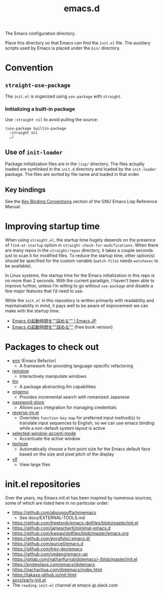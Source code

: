 #+title: emacs.d

The Emacs configuration directory.

Place this directory so that Emacs can find the ~init.el~ file. The auxiliary scripts used by Emacs is placed under the ~bin/~ directory.

* Convention
** ~straight-use-package~

The ~init.el~ is organized using ~use-package~ with ~straight~.

*** Initializing a built-in package

Use ~:straight nil~ to avoid pulling the source:

#+begin_src elisp
  (use-package builtin-package
    :straight nil
    …)
#+end_src

** Use of ~init-loader~

Package initialization files are in the ~lisp/~ directory. The files actually loaded are symlinked in the ~init.d~ directory and loaded by the ~init-loader~ package. The files are sorted by file name and loaded in that  order.

** Key bindings

See the [[info:elisp#Key Binding Conventions][Key Binding Conventions]] section of the GNU Emacs Lisp Reference Manual.

* Improving startup time

When using ~straight.el~, the startup time hugely depends on the presence of ~find-at-startup~ option in ~straight-check-for-modifications~. When there are many repos in the ~straight/repos~ directory, it takes a couple seconds just to scan it for modified files. To reduce the startup time, other option(s) should be specified for the custom variable (~watch-files~ needs ~watchexec~ to be available).

In Linux systems, the startup time for the Emacs initialization in this repo is no more than 2 seconds. With the current paradigm, I haven’t been able to improve further, unless I’m willing to go without ~use-package~ and disable a few major features that I’d need to use.

While the ~init.el~ in this repository is written primarily with readability and maintainability in mind, it pays well to be aware of improvement we can make with the startup time.

  - [[https://emacs-jp.github.io/tips/startup-optimization][Emacs の起動時間を”“詰める”” | Emacs JP]]
  - [[https://zenn.dev/zk_phi/books/cba129aacd4c1418ade4][Emacs の起動時間を""詰める""]] (free book version)

* Packages to check out

- [[https://github.com/Wilfred/emacs-refactor][emr]] (Emacs Refactor)
    - A framework for providing language-specific refactoring
- [[https://codeberg.org/akib/emacs-iwindow][iwindow]]
    - Interactively manipulate windows
- [[https://github.com/ahyatt/llm][llm]]
    - A package abstracting llm capabilities
- [[https://github.com/emacs-jp/migemo][migemo]]
    - Provides incremental search with romanized Japanese
- [[https://github.com/emacsmirror/password-store][password-store]]
    - Allows ~pass~ integration for managing credentials
- [[https://github.com/a13/reverse-im.el][reverse-im.el]]
    - Overrides ~function-key-map~ for preferred input method(s) to translate input sequences to English, so we can use emacs binding while a non-default system layout is active
- [[https://github.com/captainflasmr/selected-window-accent-mode][selected-window-accent-mode]]
    - Accentuate the active window
- [[https://github.com/WJCFerguson/textsize/][textsize]]
    - Automatically choose a font point size for the Emacs default face based on the size and pixel pitch of the display
- [[https://github.com/m00natic/vlfi][vlf]]
    - View large files

* init.el repositories

Over the years, my Emacs init.el has been inspired by numerous sources, some of which are listed here in no particular order:

  - https://github.com/abougouffa/minemacs
      - See docs/EXTERNAL-TOOLS.md
  - https://github.com/freetonik/emacs-dotfiles/blob/master/init.el
  - https://github.com/jamescherti/minimal-emacs.d
  - https://github.com/kwpav/dotfiles/blob/master/emacs.org
  - https://github.com/progfolio/.emacs.d/
  - https://github.com/purcell/emacs.d
  - https://github.com/trev-dev/emacs
  - https://github.com/vedang/emacs-up
  - https://gitlab.com/nathanfurnal/dotemacs/-/blob/master/init.el
  - https://protesilaos.com/emacs/dotemacs
  - https://sachachua.com/dotemacs/index.html
  - https://takaxp.github.io/init.html
  - [[https://gist.github.com/axyz/76871b404df376271b521212fba8a621][axyz/early-init.el]]
  - The =reading-init-el= channel at emacs-jp.slack.com

